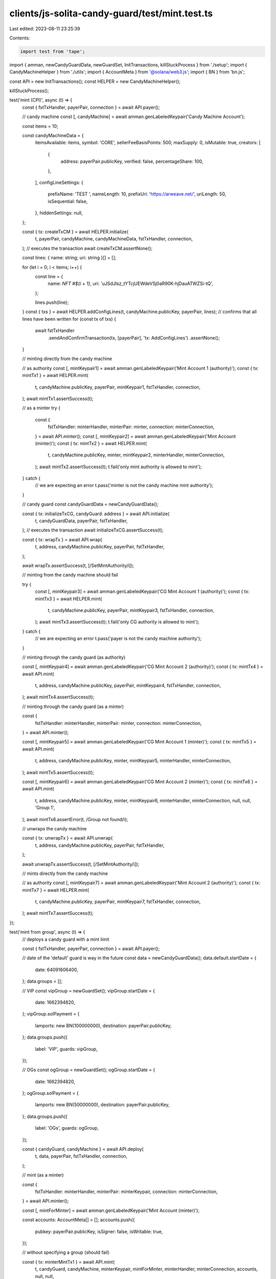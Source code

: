 clients/js-solita-candy-guard/test/mint.test.ts
===============================================

Last edited: 2023-08-11 23:25:39

Contents:

.. code-block:: ts

    import test from 'tape';
import { amman, newCandyGuardData, newGuardSet, InitTransactions, killStuckProcess } from './setup';
import { CandyMachineHelper } from './utils';
import { AccountMeta } from '@solana/web3.js';
import { BN } from 'bn.js';

const API = new InitTransactions();
const HELPER = new CandyMachineHelper();

killStuckProcess();

test('mint (CPI)', async (t) => {
  const { fstTxHandler, payerPair, connection } = await API.payer();

  // candy machine
  const [, candyMachine] = await amman.genLabeledKeypair('Candy Machine Account');

  const items = 10;

  const candyMachineData = {
    itemsAvailable: items,
    symbol: 'CORE',
    sellerFeeBasisPoints: 500,
    maxSupply: 0,
    isMutable: true,
    creators: [
      {
        address: payerPair.publicKey,
        verified: false,
        percentageShare: 100,
      },
    ],
    configLineSettings: {
      prefixName: 'TEST ',
      nameLength: 10,
      prefixUri: 'https://arweave.net/',
      uriLength: 50,
      isSequential: false,
    },
    hiddenSettings: null,
  };

  const { tx: createTxCM } = await HELPER.initialize(
    t,
    payerPair,
    candyMachine,
    candyMachineData,
    fstTxHandler,
    connection,
  );
  // executes the transaction
  await createTxCM.assertNone();

  const lines: { name: string; uri: string }[] = [];

  for (let i = 0; i < items; i++) {
    const line = {
      name: `NFT #${i + 1}`,
      uri: 'uJSdJIsz_tYTcjUEWdeVSj0aR90K-hjDauATWZSi-tQ',
    };

    lines.push(line);
  }
  const { txs } = await HELPER.addConfigLines(t, candyMachine.publicKey, payerPair, lines);
  // confirms that all lines have been written
  for (const tx of txs) {
    await fstTxHandler
      .sendAndConfirmTransaction(tx, [payerPair], 'tx: AddConfigLines')
      .assertNone();
  }

  // minting directly from the candy machine

  // as authority
  const [, mintKeypair1] = await amman.genLabeledKeypair('Mint Account 1 (authority)');
  const { tx: mintTx1 } = await HELPER.mint(
    t,
    candyMachine.publicKey,
    payerPair,
    mintKeypair1,
    fstTxHandler,
    connection,
  );
  await mintTx1.assertSuccess(t);

  // as a minter
  try {
    const {
      fstTxHandler: minterHandler,
      minterPair: minter,
      connection: minterConnection,
    } = await API.minter();
    const [, mintKeypair2] = await amman.genLabeledKeypair('Mint Account (minter)');
    const { tx: mintTx2 } = await HELPER.mint(
      t,
      candyMachine.publicKey,
      minter,
      mintKeypair2,
      minterHandler,
      minterConnection,
    );
    await mintTx2.assertSuccess(t);
    t.fail('only mint authority is allowed to mint');
  } catch {
    // we are expecting an error
    t.pass('minter is not the candy machine mint authority');
  }

  // candy guard
  const candyGuardData = newCandyGuardData();

  const { tx: initializeTxCG, candyGuard: address } = await API.initialize(
    t,
    candyGuardData,
    payerPair,
    fstTxHandler,
  );
  // executes the transaction
  await initializeTxCG.assertSuccess(t);

  const { tx: wrapTx } = await API.wrap(
    t,
    address,
    candyMachine.publicKey,
    payerPair,
    fstTxHandler,
  );

  await wrapTx.assertSuccess(t, [/SetMintAuthority/i]);

  // minting from the candy machine should fail

  try {
    const [, mintKeypair3] = await amman.genLabeledKeypair('CG Mint Account 1 (authority)');
    const { tx: mintTx3 } = await HELPER.mint(
      t,
      candyMachine.publicKey,
      payerPair,
      mintKeypair3,
      fstTxHandler,
      connection,
    );
    await mintTx3.assertSuccess(t);
    t.fail('only CG authority is allowed to mint');
  } catch {
    // we are expecting an error
    t.pass('payer is not the candy machine authority');
  }

  // minting through the candy guard (as authority)

  const [, mintKeypair4] = await amman.genLabeledKeypair('CG Mint Account 2 (authority)');
  const { tx: mintTx4 } = await API.mint(
    t,
    address,
    candyMachine.publicKey,
    payerPair,
    mintKeypair4,
    fstTxHandler,
    connection,
  );
  await mintTx4.assertSuccess(t);

  // minting through the candy guard (as a minter)

  const {
    fstTxHandler: minterHandler,
    minterPair: minter,
    connection: minterConnection,
  } = await API.minter();

  const [, mintKeypair5] = await amman.genLabeledKeypair('CG Mint Account 1 (minter)');
  const { tx: mintTx5 } = await API.mint(
    t,
    address,
    candyMachine.publicKey,
    minter,
    mintKeypair5,
    minterHandler,
    minterConnection,
  );
  await mintTx5.assertSuccess(t);

  const [, mintKeypair6] = await amman.genLabeledKeypair('CG Mint Account 2 (minter)');
  const { tx: mintTx6 } = await API.mint(
    t,
    address,
    candyMachine.publicKey,
    minter,
    mintKeypair6,
    minterHandler,
    minterConnection,
    null,
    null,
    'Group 1',
  );
  await mintTx6.assertError(t, /Group not found/i);

  // unwraps the candy machine

  const { tx: unwrapTx } = await API.unwrap(
    t,
    address,
    candyMachine.publicKey,
    payerPair,
    fstTxHandler,
  );

  await unwrapTx.assertSuccess(t, [/SetMintAuthority/i]);

  // mints directly from the candy machine

  // as authority
  const [, mintKeypair7] = await amman.genLabeledKeypair('Mint Account 2 (authority)');
  const { tx: mintTx7 } = await HELPER.mint(
    t,
    candyMachine.publicKey,
    payerPair,
    mintKeypair7,
    fstTxHandler,
    connection,
  );
  await mintTx7.assertSuccess(t);
});

test('mint from group', async (t) => {
  // deploys a candy guard with a mint limit

  const { fstTxHandler, payerPair, connection } = await API.payer();

  // date of the 'default' guard is way in the future
  const data = newCandyGuardData();
  data.default.startDate = {
    date: 64091606400,
  };
  data.groups = [];

  // VIP
  const vipGroup = newGuardSet();
  vipGroup.startDate = {
    date: 1662394820,
  };
  vipGroup.solPayment = {
    lamports: new BN(100000000),
    destination: payerPair.publicKey,
  };
  data.groups.push({
    label: 'VIP',
    guards: vipGroup,
  });

  // OGs
  const ogGroup = newGuardSet();
  ogGroup.startDate = {
    date: 1662394820,
  };
  ogGroup.solPayment = {
    lamports: new BN(50000000),
    destination: payerPair.publicKey,
  };
  data.groups.push({
    label: 'OGs',
    guards: ogGroup,
  });

  const { candyGuard, candyMachine } = await API.deploy(
    t,
    data,
    payerPair,
    fstTxHandler,
    connection,
  );

  // mint (as a minter)

  const {
    fstTxHandler: minterHandler,
    minterPair: minterKeypair,
    connection: minterConnection,
  } = await API.minter();

  const [, mintForMinter] = await amman.genLabeledKeypair('Mint Account (minter)');

  const accounts: AccountMeta[] = [];
  accounts.push({
    pubkey: payerPair.publicKey,
    isSigner: false,
    isWritable: true,
  });

  // without specifying a group (should fail)

  const { tx: minterMintTx1 } = await API.mint(
    t,
    candyGuard,
    candyMachine,
    minterKeypair,
    mintForMinter,
    minterHandler,
    minterConnection,
    accounts,
    null,
    null,
  );

  await minterMintTx1.assertError(t, /Missing required group label/i);

  // specifying a group

  const { tx: minterMintTx2 } = await API.mint(
    t,
    candyGuard,
    candyMachine,
    minterKeypair,
    mintForMinter,
    minterHandler,
    minterConnection,
    accounts,
    null,
    'OGs',
  );

  await minterMintTx2.assertSuccess(t);
});

test('mint from group (bot tax)', async (t) => {
  // deploys a candy guard with a mint limit

  const { fstTxHandler, payerPair, connection } = await API.payer();

  // date of the 'default' guard is way in the future
  const data = newCandyGuardData();
  data.default.botTax = {
    lamports: 1000000000,
    lastInstruction: true,
  };
  data.default.startDate = {
    date: 64091606400,
  };
  data.groups = [];

  // VIP
  const vipGroup = newGuardSet();
  vipGroup.startDate = {
    date: 1662394820,
  };
  vipGroup.solPayment = {
    lamports: new BN(100000000),
    destination: payerPair.publicKey,
  };
  data.groups.push({
    label: 'VIP',
    guards: vipGroup,
  });

  // OGs
  const ogGroup = newGuardSet();
  ogGroup.startDate = {
    date: 1662394820,
  };
  ogGroup.solPayment = {
    lamports: new BN(50000000),
    destination: payerPair.publicKey,
  };
  data.groups.push({
    label: 'OGs',
    guards: ogGroup,
  });

  const { candyGuard, candyMachine } = await API.deploy(
    t,
    data,
    payerPair,
    fstTxHandler,
    connection,
  );

  // mint (as a minter)

  const {
    fstTxHandler: minterHandler,
    minterPair: minterKeypair,
    connection: minterConnection,
  } = await API.minter();

  const [, mintForMinter] = await amman.genLabeledKeypair('Mint Account (minter)');

  const accounts: AccountMeta[] = [];
  accounts.push({
    pubkey: payerPair.publicKey,
    isSigner: false,
    isWritable: true,
  });

  // without specifying a group (bot tax apply)

  const { tx: minterMintTx1 } = await API.mint(
    t,
    candyGuard,
    candyMachine,
    minterKeypair,
    mintForMinter,
    minterHandler,
    minterConnection,
    accounts,
    null,
    null,
  );

  await minterMintTx1.assertSuccess(t, [/Botting/i]);

  // specifying a group

  const [, mintForMinter2] = await amman.genLabeledKeypair('Mint Account 2 (minter)');

  const { tx: minterMintTx2 } = await API.mint(
    t,
    candyGuard,
    candyMachine,
    minterKeypair,
    mintForMinter2,
    minterHandler,
    minterConnection,
    accounts,
    null,
    'OGs',
  );

  await minterMintTx2.assertSuccess(t);
});


